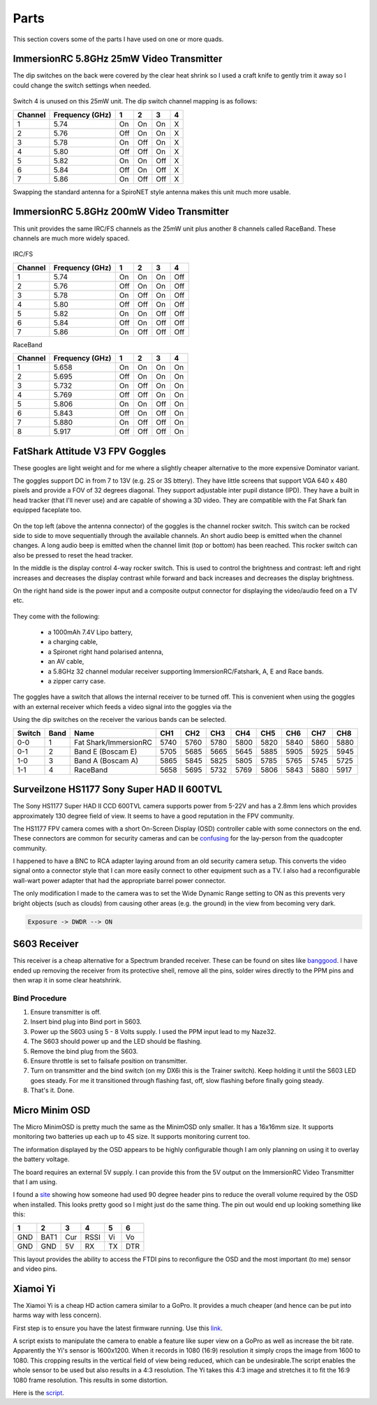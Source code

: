Parts
=====

This section covers some of the parts I have used on one or more
quads.



.. _25mw-immersionrc-video-transmitter-label:

ImmersionRC 5.8GHz 25mW Video Transmitter
-----------------------------------------

The dip switches on the back were covered by the clear heat shrink so I
used a craft knife to gently trim it away so I could change the switch
settings when needed.

.. figure:: resources/immersionrc-5.8ghz-25mw-transmitter.jpg

Switch 4 is unused on this 25mW unit. The dip switch channel mapping is as
follows:

=======  ===============  === === === ===
Channel  Frequency (GHz)  1   2   3   4
=======  ===============  === === === ===
1        5.74             On  On  On  X
2        5.76             Off On  On  X
3        5.78             On  Off On  X
4        5.80             Off Off On  X
5        5.82             On  On  Off X
6        5.84             Off On  Off X
7        5.86             On  Off Off X
=======  ===============  === === === ===

Swapping the standard antenna for a SpiroNET style antenna makes this unit
much more usable.


.. _200mw-immersionrc-video-transmitter-label:


ImmersionRC 5.8GHz 200mW Video Transmitter
------------------------------------------

This unit provides the same IRC/FS channels as the 25mW unit plus another 8
channels called RaceBand. These channels are much more widely spaced.

.. figure:: resources/immersionrc-5.8ghz-200mw-transmitter.jpg


IRC/FS

=======  ===============  === === === ===
Channel  Frequency (GHz)  1   2   3   4
=======  ===============  === === === ===
1        5.74             On  On  On  Off
2        5.76             Off On  On  Off
3        5.78             On  Off On  Off
4        5.80             Off Off On  Off
5        5.82             On  On  Off Off
6        5.84             Off On  Off Off
7        5.86             On  Off Off Off
=======  ===============  === === === ===

RaceBand

=======  ===============  === === === ===
Channel  Frequency (GHz)  1   2   3   4
=======  ===============  === === === ===
1        5.658            On  On  On  On
2        5.695            Off On  On  On
3        5.732            On  Off On  On
4        5.769            Off Off On  On
5        5.806            On  On  Off On
6        5.843            Off On  Off On
7        5.880            On  Off Off On
8        5.917            Off Off Off On
=======  ===============  === === === ===


.. _fatshark-attitude-v3-goggles-label:

FatShark Attitude V3 FPV Goggles
--------------------------------

These googles are light weight and for me where a slightly cheaper
alternative to the more expensive Dominator variant.

The goggles support DC in from 7 to 13V (e.g. 2S or 3S bttery). They have
little screens that support VGA 640 x 480 pixels and provide a FOV of
32 degrees diagonal. They support adjustable inter pupil distance (IPD). They
have a built in head tracker (that I'll never use) and are capable of showing
a 3D video. They are compatible with the Fat Shark fan equipped faceplate too.

.. figure:: resources/fatshark-attitude-v3-front.jpg

On the top left (above the antenna connector) of the goggles is the channel
rocker switch. This switch can be rocked side to side to move sequentially
through the available channels. An short audio beep is emitted when the
channel changes. A long audio beep is emitted when the channel limit (top
or bottom) has been reached. This rocker switch can also be pressed to reset
the head tracker.

In the middle is the display control 4-way rocker switch. This is used to
control the brightness and contrast: left and right increases and decreases the
display contrast while forward and back increases and decreases the display
brightness.

On the right hand side is the power input and a composite output connector for
displaying the video/audio feed on a TV etc.


.. figure:: resources/fatshark-attitude-v3-rear.jpg

.. figure:: resources/fatshark-attitude-v3-bottom.jpg


They come with the following:

 - a 1000mAh 7.4V Lipo battery,
 - a charging cable,
 - a Spironet right hand polarised antenna,
 - an AV cable,
 - a 5.8GHz 32 channel modular receiver supporting ImmersionRC/Fatshark,
   A, E and Race bands.
 - a zipper carry case.

.. figure:: resources/fatshark-attitude-v3-accessories.jpg

.. figure:: resources/fatshark-attitude-v3-case.jpg

The goggles have a switch that allows the internal receiver to be turned off.
This is convenient when using the goggles with an external receiver which
feeds a video signal into the goggles via the

Using the dip switches on the receiver the various bands can be selected.

======  ====  =====================  ====  ====  ====  ====  ====  ====  ====  ====
Switch  Band  Name                   CH1   CH2   CH3   CH4   CH5   CH6   CH7   CH8
======  ====  =====================  ====  ====  ====  ====  ====  ====  ====  ====
0-0     1     Fat Shark/ImmersionRC  5740  5760  5780  5800  5820  5840  5860  5880
0-1     2     Band E  (Boscam E)     5705  5685  5665  5645  5885  5905  5925  5945
1-0     3     Band A  (Boscam A)     5865  5845  5825  5805  5785  5765  5745  5725
1-1     4     RaceBand               5658  5695  5732  5769  5806  5843  5880  5917
======  ====  =====================  ====  ====  ====  ====  ====  ====  ====  ====


.. _hs1177-fpv-camera-label:

Surveilzone HS1177 Sony Super HAD II 600TVL
-------------------------------------------

The Sony HS1177 Super HAD II CCD 600TVL camera supports power from 5-22V and
has a 2.8mm lens which provides approximately 130 degree field of view.  It
seems to have a good reputation in the FPV community.

The HS1177 FPV camera comes with a short On-Screen Display (OSD) controller
cable with some connectors on the end. These connectors are common for
security cameras and can be `confusing <http://paulnurkkala.com/surveilzone-hs1177-sony-600tvl-tuning-cable-modifications/>`_ for the lay-person from the
quadcopter community.

I happened to have a BNC to RCA adapter laying around from an old security
camera setup. This converts the video signal onto a connector style that I
can more easily connect to other equipment such as a TV. I also had a
reconfigurable wall-wart power adapter that had the appropriate barrel power
connector.

The only modification I made to the camera was to set the Wide Dynamic
Range setting to ON as this prevents very bright objects (such as clouds)
from causing other areas (e.g. the ground) in the view from becoming very
dark.

.. code-block:: console

    Exposure -> DWDR --> ON


.. _s603-receiver-label:

S603 Receiver
-------------

This receiver is a cheap alternative for a Spectrum branded receiver. These
can be found on sites like `banggood <http://www.banggood.com>`_. I have
ended up removing the receiver from its protective shell, remove all the pins,
solder wires directly to the PPM pins and then wrap it in some clear
heatshrink.

Bind Procedure
++++++++++++++

#. Ensure transmitter is off.
#. Insert bind plug into Bind port in S603.
#. Power up the S603 using 5 - 8 Volts supply. I used the PPM input lead to my Naze32.
#. The S603 should power up and the LED should be flashing.
#. Remove the bind plug from the S603.
#. Ensure throttle is set to failsafe position on transmitter.
#. Turn on transmitter and the bind switch (on my DX6i this is the Trainer switch). Keep holding it until the S603 LED goes steady. For me it transitioned through flashing fast, off, slow flashing before finally going steady.
#. That's it. Done.


.. _micro-minim-osd-label:

Micro Minim OSD
---------------

The Micro MinimOSD is pretty much the same as the MinimOSD only smaller. It
has a 16x16mm size. It supports monitoring two batteries up each up to 4S
size. It supports monitoring current too.

The information displayed by the OSD appears to be highly configurable
though I am only planning on using it to overlay the battery voltage.

The board requires an external 5V supply. I can provide this from the
5V output on the ImmersionRC Video Transmitter that I am using.

I found a `site <http://blog.oscarliang.net/minimosd-micro-setup-naze32-pid-rssi/>`_
showing how someone had used 90 degree header pins to reduce the overall
volume required by the OSD when installed. This looks pretty good so
I might just do the same thing. The pin out would end up looking
something like this:

===   ====  ===  ====  ===  ===
 1     2     3    4     5    6
===   ====  ===  ====  ===  ===
GND   BAT1  Cur  RSSI  Vi   Vo
GND   GND   5V   RX    TX   DTR
===   ====  ===  ====  ===  ===

This layout provides the ability to access the FTDI pins to reconfigure
the OSD and the most important (to me) sensor and video pins.


.. figure:: resources/micro-minimosd.jpg



Xiamoi Yi
---------

The Xiamoi Yi is a cheap HD action camera similar to a GoPro. It provides
a much cheaper (and hence can be put into harms way with less concern).

First step is to ensure you have the latest firmware running. Use this
`link <http://www.xiaoyi.com/update/sports>`_.

A script exists to manipulate the camera to enable a feature like super view
on a GoPro as well as increase the bit rate. Apparently the Yi's sensor is
1600x1200. When it records in 1080 (16:9) resolution it simply crops the
image from 1600 to 1080. This cropping results in the vertical field of view
being reduced, which can be undesirable.The script enables the whole sensor to
be used but also results in a 4:3 resolution. The Yi takes this 4:3 image and
stretches it to fit the 16:9 1080 frame resolution. This results in some
distortion.

Here is the `script <http://fpvlab.com/forums/showthread.php?45118-Xiaomi-Yi-Enhanced-for-FPV-ers-(Script-Compilation>`_.
